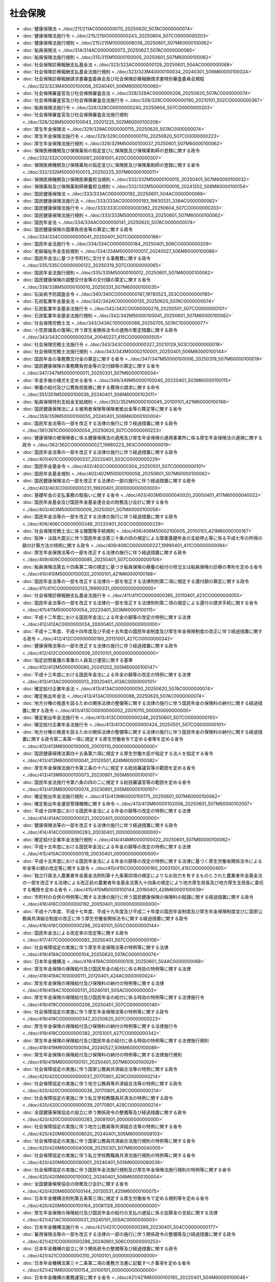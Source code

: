 ========
社会保険
========

* :doc:`健康保険法 <../doc/211/211AC0000000070_20250620_507AC0000000074>`
* :doc:`健康保険法施行令 <../doc/215/215IO0000000243_20250604_507CO0000000203>`
* :doc:`健康保険法施行規則 <../doc/215/215M10000008036_20250601_507M60000100062>`
* :doc:`船員保険法 <../doc/314/314AC0000000073_20250627_507AC0000000080>`
* :doc:`船員保険法施行規則 <../doc/315/315M10000100005_20250601_507M60000100062>`
* :doc:`社会保険診療報酬支払基金法 <../doc/323/323AC0000000129_20250601_504AC0000000068>`
* :doc:`社会保険診療報酬支払基金法施行規則 <../doc/323/323M40000100034_20240301_506M60000100024>`
* :doc:`社会保険診療報酬請求書審査委員会及び社会保険診療報酬請求書特別審査委員会規程 <../doc/323/323M40000100056_20240401_506M60000100060>`
* :doc:`社会保険審査官及び社会保険審査会法 <../doc/328/328AC0000000206_20250620_507AC0000000074>`
* :doc:`社会保険審査官及び社会保険審査会法施行令 <../doc/328/328CO0000000190_20210101_502CO0000000367>`
* :doc:`船員保険法施行令 <../doc/328/328CO0000000240_20250604_507CO0000000203>`
* :doc:`社会保険審査官及び社会保険審査会法施行規則 <../doc/328/328M50000100043_20201225_502M60000100208>`
* :doc:`厚生年金保険法 <../doc/329/329AC0000000115_20250620_507AC0000000074>`
* :doc:`厚生年金保険法施行令 <../doc/329/329CO0000000110_20250620_507CO0000000223>`
* :doc:`厚生年金保険法施行規則 <../doc/329/329M50000100037_20250601_507M60000100062>`
* :doc:`保険医療機関及び保険薬局の指定並びに保険医及び保険薬剤師の登録に関する政令 <../doc/332/332CO0000000087_20081001_420CO0000000307>`
* :doc:`保険医療機関及び保険薬局の指定並びに保険医及び保険薬剤師の登録に関する省令 <../doc/332/332M50000100013_20250225_507M60000100011>`
* :doc:`保険医療機関及び保険医療養担当規則 <../doc/332/332M50000100015_20250401_507M60000100032>`
* :doc:`保険薬局及び保険薬剤師療養担当規則 <../doc/332/332M50000100016_20241202_506M60000100154>`
* :doc:`国民健康保険法 <../doc/333/333AC0000000192_20250601_504AC0000000068>`
* :doc:`国民健康保険法施行法 <../doc/333/333AC0000000193_19630331_338AC0000000062>`
* :doc:`国民健康保険法施行令 <../doc/333/333CO0000000362_20250604_507CO0000000203>`
* :doc:`国民健康保険法施行規則 <../doc/333/333M50000100053_20250601_507M60000100062>`
* :doc:`国民年金法 <../doc/334/334AC0000000141_20250620_507AC0000000074>`
* :doc:`国民健康保険の国庫負担金等の算定に関する政令 <../doc/334/334CO0000000041_20250401_507CO0000000168>`
* :doc:`国民年金法施行令 <../doc/334/334CO0000000184_20250401_506CO0000000209>`
* :doc:`老齢福祉年金支給規則 <../doc/334/334M50000100017_20240527_506M60000100086>`
* :doc:`国民年金法に基づき市町村に交付する事務費に関する政令 <../doc/335/335CO0000000122_20250319_507CO0000000065>`
* :doc:`国民年金法施行規則 <../doc/335/335M50000100012_20250601_507M60000100062>`
* :doc:`国民健康保険の調整交付金等の交付額の算定に関する省令 <../doc/338/338M50000100010_20250331_507M60000100035>`
* :doc:`伝染病予防調査会令 <../doc/340/340CO0000000187_19780523_353CO0000000185>`
* :doc:`石炭鉱業年金基金法 <../doc/342/342AC0000000135_20250620_507AC0000000074>`
* :doc:`石炭鉱業年金基金法施行令 <../doc/342/342CO0000000276_20250501_507CO0000000101>`
* :doc:`石炭鉱業年金基金法施行規則 <../doc/342/342M50000100041_20250601_507M60000100062>`
* :doc:`社会保険労務士法 <../doc/343/343AC1000000089_20250705_507AC1000000077>`
* :doc:`小笠原諸島の復帰に伴う厚生省関係法令の適用の暫定措置に関する政令 <../doc/343/343CO0000000204_20040227_415CO0000000505>`
* :doc:`社会保険労務士法施行令 <../doc/343/343CO0000000327_20210129_503CO0000000018>`
* :doc:`社会保険労務士法施行規則 <../doc/343/343M50002100001_20250401_506M60000100144>`
* :doc:`国民年金の事務費交付金の算定に関する省令 <../doc/347/347M50000100006_20250319_507M60000100019>`
* :doc:`国民健康保険の事務費負担金等の交付額等の算定に関する省令 <../doc/347/347M50000100011_20250331_507M60000100034>`
* :doc:`年金手帳の様式を定める省令 <../doc/349/349M50000100040_20220401_503M60000100115>`
* :doc:`療養の給付及び公費負担医療に関する費用の請求に関する命令 <../doc/351/351M50000100036_20240401_506M60000102011>`
* :doc:`船員保険特別支給金支給規則 <../doc/352/352M50000100045_20100101_421M60000100168>`
* :doc:`国民健康保険法による被用者保険等保険者拠出金等の算定等に関する省令 <../doc/359/359M50000100055_20240401_506M60000100004>`
* :doc:`国民年金法等の一部を改正する法律の施行に伴う経過措置に関する政令 <../doc/361/361CO0000000054_20250620_507CO0000000223>`
* :doc:`健康保険の被保険者に係る健康保険法の適用及び厚生年金保険の適用事業所に係る厚生年金保険法の適用に関する政令 <../doc/362/362CO0000000027_19880223_363CO0000000019>`
* :doc:`国民年金法等の一部を改正する法律の施行に伴う経過措置に関する政令 <../doc/401/401CO0000000337_20220401_503CO0000000229>`
* :doc:`国民年金基金令 <../doc/402/402CO0000000304_20250501_507CO0000000101>`
* :doc:`国民年金基金規則 <../doc/402/402M50000100058_20250601_507M60000100062>`
* :doc:`国民健康保険法の一部を改正する法律の一部の施行に伴う経過措置に関する政令 <../doc/403/403CO0000000231_19920401_000000000000000>`
* :doc:`基礎年金の支払事務の取扱いに関する省令 <../doc/403/403M50000040020_20050401_417M60000040022>`
* :doc:`国民年金基金及び国民年金基金連合会の財務及び会計に関する省令 <../doc/403/403M50000100009_20250501_507M60000100058>`
* :doc:`国民年金法等の一部を改正する法律の施行に伴う経過措置に関する政令 <../doc/406/406CO0000000348_20220401_503CO0000000229>`
* :doc:`社会保険労務士法に係る聴聞等手続規則 <../doc/406/406M50002100005_20100101_421M60000100167>`
* :doc:`阪神・淡路大震災に伴う国民年金法第三十条の四の規定による障害基礎年金の支給停止等に係る平成七年の所得の額の計算方法の特例に関する政令 <../doc/408/408CO0000000227_19990401_411CO0000000094>`
* :doc:`厚生年金保険法等の一部を改正する法律の施行に伴う経過措置に関する政令 <../doc/409/409CO0000000085_20250401_507CO0000000106>`
* :doc:`船員保険法第五十四条第二項の規定に基づき船員保険の療養の給付の担当又は船員保険の診療の準則を定める省令 <../doc/410/410M50000100020_20100101_421M60000100168>`
* :doc:`国民年金法等の一部を改正する法律の一部を改正する法律附則第二項に規定する還付額の算定に関する政令 <../doc/411/411CO0000000133_19990331_000000000000000>`
* :doc:`社会保険診療報酬支払基金法施行令 <../doc/411/411CO0000000395_20110401_423CO0000000055>`
* :doc:`国民年金法等の一部を改正する法律の一部を改正する法律附則第二項の規定による還付の請求手続に関する省令 <../doc/411/411M50000100054_20220401_503M60000100115>`
* :doc:`平成十二年度における国民年金法による年金の額等の改定の特例に関する法律 <../doc/412/412AC0000000034_20000401_000000000000000>`
* :doc:`平成十二年度、平成十四年度及び平成十五年度の国民年金制度及び厚生年金保険制度の改正に伴う経過措置に関する政令 <../doc/412/412CO0000000180_20151001_427CO0000000342>`
* :doc:`健康保険法等の一部を改正する法律の施行に伴う経過措置に関する政令 <../doc/412/412CO0000000509_20010101_000000000000000>`
* :doc:`指定訪問看護の事業の人員及び運営に関する基準 <../doc/412/412M50000100080_20241202_505M60000100147>`
* :doc:`平成十三年度における国民年金法による年金の額等の改定の特例に関する法律 <../doc/413/413AC0000000013_20020401_413AC0000000101>`
* :doc:`確定給付企業年金法 <../doc/413/413AC0000000050_20250620_507AC0000000074>`
* :doc:`確定拠出年金法 <../doc/413/413AC0000000088_20250620_507AC0000000074>`
* :doc:`地方分権の推進を図るための関係法律の整備等に関する法律の施行に伴う国民年金の保険料の納付に関する経過措置に関する政令 <../doc/413/413CO0000000002_20010110_000000000000000>`
* :doc:`確定拠出年金法施行令 <../doc/413/413CO0000000248_20250601_507CO0000000193>`
* :doc:`確定給付企業年金法施行令 <../doc/413/413CO0000000424_20250501_507CO0000000101>`
* :doc:`地方分権の推進を図るための関係法律の整備等に関する法律の施行に伴う国民年金の保険料の納付に関する経過措置に関する政令第二条第一項に規定する厚生労働省令で定める者等を定める省令 <../doc/413/413M60000100005_20010110_000000000000000>`
* :doc:`国民健康保険法第四十五条第六項に規定する厚生労働大臣が指定する法人を指定する省令 <../doc/413/413M60000100041_20120501_424M60000100082>`
* :doc:`厚生年金保険法施行令第三条の十六に規定する総括審議官等の範囲を定める省令 <../doc/413/413M60000100073_20230901_505M60000100107>`
* :doc:`国民年金法施行令第六条の四の二に規定する総括審議官等の範囲を定める省令 <../doc/413/413M60000100074_20230901_505M60000100107>`
* :doc:`確定拠出年金法施行規則 <../doc/413/413M60000100175_20250601_507M60000100062>`
* :doc:`確定拠出年金運営管理機関に関する命令 <../doc/413/413M60000102006_20250601_507M60000102007>`
* :doc:`平成十四年度における国民年金法による年金の額等の改定の特例に関する法律 <../doc/414/414AC0000000021_20020401_000000000000000>`
* :doc:`健康保険法等の一部を改正する法律の施行に伴う経過措置に関する政令 <../doc/414/414CO0000000283_20030401_000000000000000>`
* :doc:`確定給付企業年金法施行規則 <../doc/414/414M60000100022_20250601_507M60000100062>`
* :doc:`平成十五年度における国民年金法による年金の額等の改定の特例に関する法律 <../doc/415/415AC0000000019_20030401_000000000000000>`
* :doc:`平成十五年度における国民年金法による年金の額等の改定の特例に関する法律に基づく厚生労働省関係法令による年金等の額の改定等に関する政令 <../doc/415/415CO0000000160_20031001_415CO0000000405>`
* :doc:`独立行政法人農業者年金基金法附則第十九条第四項の規定によりなお効力を有するものとされた農業者年金基金法の一部を改正する法律による改正前の農業者年金基金法第九十四条の規定により地方厚生局長及び地方厚生支局長に委任する権限を定める省令 <../doc/415/415M60000100144_20160401_428M60000100039>`
* :doc:`市町村の合併の特例等に関する法律の施行に伴う国民健康保険の保険料の賦課に関する経過措置に関する政令 <../doc/416/416CO0000000192_20050401_000000000000000>`
* :doc:`平成十六年度、平成十七年度、平成十九年度及び平成二十年度の国民年金制度及び厚生年金保険制度並びに国家公務員共済組合制度の改正に伴う厚生労働省関係法令に関する経過措置に関する政令 <../doc/416/416CO0000000298_20240101_505CO0000000144>`
* :doc:`国民年金法による改定率の改定等に関する政令 <../doc/417/417CO0000000092_20250401_507CO0000000106>`
* :doc:`社会保障協定の実施に伴う厚生年金保険法等の特例等に関する法律 <../doc/419/419AC0000000104_20250620_507AC0000000074>`
* :doc:`日本年金機構法 <../doc/419/419AC0000000109_20250601_504AC0000000068>`
* :doc:`厚生年金保険の保険給付及び国民年金の給付に係る時効の特例等に関する法律 <../doc/419/419AC1000000111_20120401_424AC0000000024>`
* :doc:`厚生年金保険の保険給付及び保険料の納付の特例等に関する法律 <../doc/419/419AC1000000131_20240101_505AC0000000003>`
* :doc:`厚生年金保険の保険給付及び国民年金の給付に係る時効の特例等に関する法律施行令 <../doc/419/419CO0000000206_20250401_507CO0000000140>`
* :doc:`社会保障協定の実施に伴う厚生年金保険法等の特例等に関する政令 <../doc/419/419CO0000000347_20250620_507CO0000000223>`
* :doc:`厚生年金保険の保険給付及び保険料の納付の特例等に関する法律施行令 <../doc/419/419CO0000000382_20151001_427CO0000000342>`
* :doc:`厚生年金保険の保険給付及び国民年金の給付に係る時効の特例等に関する法律施行規則 <../doc/419/419M60000100094_20240527_506M60000100089>`
* :doc:`厚生年金保険の保険給付及び保険料の納付の特例等に関する法律施行規則 <../doc/419/419M60000100151_20250401_507M60000100029>`
* :doc:`社会保障協定の実施に伴う国家公務員共済組合法等の特例に関する政令 <../doc/420/420CO0000000037_20170801_429CO0000000214>`
* :doc:`社会保障協定の実施に伴う地方公務員等共済組合法等の特例に関する政令 <../doc/420/420CO0000000038_20170801_429CO0000000214>`
* :doc:`社会保障協定の実施に伴う私立学校教職員共済法の特例に関する政令 <../doc/420/420CO0000000039_20170801_429CO0000000214>`
* :doc:`全国健康保険協会の設立に伴う関係政令の整備等及び経過措置に関する政令 <../doc/420/420CO0000000283_20081001_000000000000000>`
* :doc:`社会保障協定の実施に伴う地方公務員等共済組合法等の特例に関する省令 <../doc/420/420M60000008020_20240401_505M60000008103>`
* :doc:`社会保障協定の実施に伴う国家公務員共済組合法施行規則の特例等に関する省令 <../doc/420/420M60000040008_20250301_507M60000040005>`
* :doc:`社会保障協定の実施に伴う私立学校教職員共済法施行規則の特例等に関する省令 <../doc/420/420M60000080001_20240401_505M60000080038>`
* :doc:`社会保障協定の実施に伴う国民年金法施行規則及び厚生年金保険法施行規則の特例等に関する省令 <../doc/420/420M60000100002_20240401_506M60000100004>`
* :doc:`全国健康保険協会の財務及び会計に関する省令 <../doc/420/420M60000100144_20130531_425M60000100075>`
* :doc:`日本年金機構法附則第五条第三項に規定する厚生労働省令で定める規則等を定める省令 <../doc/420/420M60000100164_20081128_000000000000000>`
* :doc:`厚生年金保険の保険給付及び国民年金の給付の支払の遅延に係る加算金の支給に関する法律 <../doc/421/421AC1000000037_20240101_505AC0000000003>`
* :doc:`日本年金機構法施行令 <../doc/421/421CO0000000289_20230401_504CO0000000177>`
* :doc:`雇用保険法等の一部を改正する法律の一部の施行に伴う関係政令の整備等及び経過措置に関する政令 <../doc/421/421CO0000000296_20240801_506CO0000000253>`
* :doc:`日本年金機構の設立に伴う関係政令の整備等及び経過措置に関する政令 <../doc/421/421CO0000000310_20100101_000000000000000>`
* :doc:`日本年金機構法第三十二条第二項の業務方法書に記載すべき事項を定める省令 <../doc/421/421M60000100154_20100101_000000000000000>`
* :doc:`日本年金機構の業務運営に関する省令 <../doc/421/421M60000100165_20220401_504M60000100046>`
* :doc:`日本年金機構の財務及び会計に関する省令 <../doc/421/421M60000100166_20191001_430M60000100151>`
* :doc:`日本年金機構の設立に伴う厚生労働省関係省令の整備及び経過措置に関する省令 <../doc/421/421M60000100167_20100101_000000000000000>`
* :doc:`厚生年金保険の保険給付及び国民年金の給付の支払の遅延に係る加算金の支給に関する法律施行令 <../doc/422/422CO0000000133_20250401_507CO0000000140>`
* :doc:`医療保険制度の安定的運営を図るための国民健康保険法等の一部を改正する法律の一部の施行に伴う国民健康保険の国庫負担金等の算定に関する政令の規定の整備及び経過措置に関する政令 <../doc/422/422CO0000000163_20100701_000000000000000>`
* :doc:`国民年金法等の一部を改正する法律の施行に伴う関係政令の整備及び経過措置に関する政令 <../doc/422/422CO0000000194_20151001_427CO0000000342>`
* :doc:`厚生年金保険の保険給付及び国民年金の給付の支払の遅延に係る加算金の支給に関する法律施行規則 <../doc/422/422M60000100067_20250401_506M60000100163>`
* :doc:`平成二十二年四月以降において発生が確認された口蹄疫に起因して生じた事態に対処するための手当金等についての健康保険法施行令等の臨時特例に関する政令 <../doc/423/423CO0000000244_20130401_423CO0000000430>`
* :doc:`平成二十二年四月以降において発生が確認された口蹄疫に起因して生じた事態に対処するための手当金等についての健康保険法施行規則等の臨時特例に関する省令 <../doc/423/423M60000100098_20110801_000000000000000>`
* :doc:`厚生労働省関係東日本大震災復興特別区域法施行規則 <../doc/423/423M60000100151_20210401_503M60000100061>`
* :doc:`年金生活者支援給付金の支給に関する法律 <../doc/424/424AC0000000102_20250601_504AC0000000068>`
* :doc:`国民健康保険法の一部を改正する法律の施行に伴う国民健康保険の国庫負担金等の算定に関する政令の規定の整備及び経過措置に関する政令 <../doc/424/424CO0000000132_20120406_000000000000000>`
* :doc:`国民年金及び企業年金等による高齢期における所得の確保を支援するための国民年金法等の一部を改正する法律の一部の施行に伴う経過措置に関する政令 <../doc/424/424CO0000000188_20150401_427CO0000000086>`
* :doc:`東日本大震災に伴う国民年金法第三十条の四の規定による障害基礎年金の支給停止等に係る平成二十三年の所得の額の計算方法の特例に関する政令 <../doc/424/424CO0000000189_20120801_000000000000000>`
* :doc:`死刑再審無罪者に対し国民年金の給付等を行うための国民年金の保険料の納付の特例等に関する法律 <../doc/425/425AC1000000066_20130924_000000000000000>`
* :doc:`死刑再審無罪者に対し国民年金の給付等を行うための国民年金の保険料の納付の特例等に関する法律施行令 <../doc/425/425CO0000000280_20250620_507CO0000000223>`
* :doc:`死刑再審無罪者に対し国民年金の給付等を行うための国民年金の保険料の納付の特例等に関する法律に基づく特別給付金の支給に関する省令 <../doc/425/425M60000010021_20201228_502M60000010061>`
* :doc:`死刑再審無罪者に対し国民年金の給付等を行うための国民年金の保険料の納付の特例等に関する法律に基づく国民年金の保険料の納付手続の特例に関する省令 <../doc/425/425M60000100108_20240527_506M60000100086>`
* :doc:`死刑再審無罪者に対し国民年金の給付等を行うための国民年金の保険料の納付の特例等に関する法律施行規則 <../doc/425/425M60000110002_20130924_000000000000000>`
* :doc:`公的年金制度の健全性及び信頼性の確保のための厚生年金保険法等の一部を改正する法律の施行に伴う経過措置に関する政令 <../doc/426/426CO0000000074_20250501_507CO0000000101>`
* :doc:`政府管掌年金事業等の運営の改善のための国民年金法等の一部を改正する法律の一部の施行に伴う経過措置に関する政令 <../doc/426/426CO0000000353_20180401_430CO0000000115>`
* :doc:`公的年金制度の健全性及び信頼性の確保のための厚生年金保険法等の一部を改正する法律の施行に伴う厚生労働省関係省令の整備等及び経過措置に関する省令 <../doc/426/426M60000100020_20241201_504M60000100013>`
* :doc:`被用者年金制度の一元化等を図るための厚生年金保険法等の一部を改正する法律の施行に伴う厚生年金保険の保険給付等に関する経過措置に関する政令 <../doc/427/427CO0000000343_20230401_503CO0000000229>`
* :doc:`旅客鉄道株式会社及び日本貨物鉄道株式会社に関する法律の一部を改正する法律の施行に伴う関係政令の整備及び経過措置に関する政令 <../doc/427/427CO0000000444_20160401_000000000000000>`
* :doc:`被用者年金制度の一元化等を図るための厚生年金保険法等の一部を改正する法律の施行に伴う経過措置に関する省令 <../doc/427/427M60000100135_20151001_427M60000100153>`
* :doc:`厚生年金保険法第七十九条の九第一項の報告書に記載すべき事項及びその公表方法を定める省令 <../doc/427/427M600001C8001_20151001_000000000000000>`
* :doc:`年金生活者支援給付金の支給に関する法律の一部の施行に伴う経過措置に関する政令 <../doc/428/428CO0000000211_20181017_430CO0000000296>`
* :doc:`確定拠出年金法等の一部を改正する法律の施行に伴う関係政令の整備等及び経過措置に関する政令 <../doc/428/428CO0000000310_20170101_000000000000000>`
* :doc:`公的年金制度の財政基盤及び最低保障機能の強化等のための国民年金法等の一部を改正する法律の一部の施行に伴う経過措置に関する政令 <../doc/428/428CO0000000323_20241001_503CO0000000229>`
* :doc:`公的年金制度の財政基盤及び最低保障機能の強化等のための国民年金法等の一部を改正する法律の一部の施行に伴う経過措置に関する省令 <../doc/428/428M60000040069_20170601_000000000000000>`
* :doc:`年金生活者支援給付金の支給に関する法律の一部の施行に伴う経過措置に関する省令 <../doc/428/428M60000100097_20181017_430M60000100126>`
* :doc:`公的年金制度の財政基盤及び最低保障機能の強化等のための国民年金法等の一部を改正する法律の一部の施行に伴う経過措置に関する省令 <../doc/428/428M60000100153_20241001_506M60000100128>`
* :doc:`確定拠出年金法等の一部を改正する法律の施行に伴う厚生労働省関係省令の整備等及び経過措置に関する省令 <../doc/428/428M60000100159_20170101_000000000000000>`
* :doc:`公的年金制度の財政基盤及び最低保障機能の強化等のための国民年金法等の一部を改正する法律の施行に伴う経過措置に関する政令 <../doc/429/429CO0000000028_20250620_507CO0000000223>`
* :doc:`確定拠出年金法等の一部を改正する法律の一部の施行に伴う関係政令の整備等及び経過措置に関する政令 <../doc/429/429CO0000000292_20180501_000000000000000>`
* :doc:`公的年金制度の財政基盤及び最低保障機能の強化等のための国民年金法等の一部を改正する法律の施行に伴う財務省関係省令の整備及び経過措置に関する省令 <../doc/429/429M60000040002_20170801_429M60000040052>`
* :doc:`厚生年金保険法施行令第三条の十六に規定する運用職員の範囲を定める省令 <../doc/429/429M60000040003_20170302_000000000000000>`
* :doc:`公的年金制度の財政基盤及び最低保障機能の強化等のための国民年金法等の一部を改正する法律の施行に伴う厚生労働省関係省令の整備及び経過措置に関する省令 <../doc/429/429M60000100011_20170801_000000000000000>`
* :doc:`国民健康保険保険給付費等交付金、国民健康保険事業費納付金、財政安定化基金及び標準保険料率に関する省令 <../doc/429/429M60000100111_20240401_506M60000100004>`
* :doc:`年金生活者支援給付金の支給に関する法律施行令 <../doc/430/430CO0000000364_20250401_507CO0000000086>`
* :doc:`年金生活者支援給付金の支給に関する法律施行規則 <../doc/430/430M60000100151_20250601_507M60000100062>`
* :doc:`年金生活者支援給付金の支給に関する法律に基づき市町村に交付する事務費に関する政令 <../doc/431/431CO0000000141_20250319_507CO0000000065>`
* :doc:`年金生活者支援給付金の事務費交付金の算定に関する省令 <../doc/431/431M60000100066_20200605_502M60000100114>`
* :doc:`雇用保険法等の一部を改正する法律の一部の施行に伴う関係政令の整備等及び経過措置に関する政令の一部を改正する政令の施行に伴う経過措置に関する省令 <../doc/431/431M60000100070_20190410_000000000000000>`
* :doc:`厚生年金保険法の標準報酬月額の等級区分の改定等に関する政令 <../doc/502/502CO0000000246_20200901_000000000000000>`
* :doc:`新型コロナウイルス感染症等の影響に対応するための健康保険法施行規則等の臨時特例に関する省令 <../doc/502/502M60000100095_20201116_502M60000100183>`
* :doc:`年金制度の機能強化のための国民年金法等の一部を改正する法律の一部の施行に伴う経過措置に関する省令 <../doc/502/502M60000100115_20200605_000000000000000>`
* :doc:`年金制度の機能強化のための国民年金法等の一部を改正する法律の施行に伴う関係政令の整備及び経過措置に関する政令 <../doc/503/503CO0000000229_20241001_000000000000000>`
* :doc:`確定拠出年金における他制度掛金相当額及び共済掛金相当額の算定に関する省令 <../doc/503/503M60000100150_20241201_000000000000000>`
* :doc:`国民年金法施行令等の一部を改正する政令の施行に伴う厚生労働省関係省令の整備及び経過措置に関する省令 <../doc/503/503M60000100202_20220101_000000000000000>`
* :doc:`年金制度の機能強化のための国民年金法等の一部を改正する法律の施行に伴う経過措置に関する省令 <../doc/504/504M60000100033_20221001_000000000000000>`
* :doc:`全世代対応型の持続可能な社会保障制度を構築するための健康保険法等の一部を改正する法律の施行に伴う関係政令の整備等及び経過措置に関する政令 <../doc/506/506CO0000000008_20240401_000000000000000>`
* :doc:`行政手続における特定の個人を識別するための番号の利用等に関する法律等の一部を改正する法律の一部の施行に伴う関係政令の整備等及び経過措置に関する政令 <../doc/506/506CO0000000260_20241202_000000000000000>`
* :doc:`年金制度の機能強化のための国民年金法等の一部を改正する法律の一部の施行に伴う経過措置に関する省令 <../doc/506/506M60000100114_20241001_000000000000000>`

